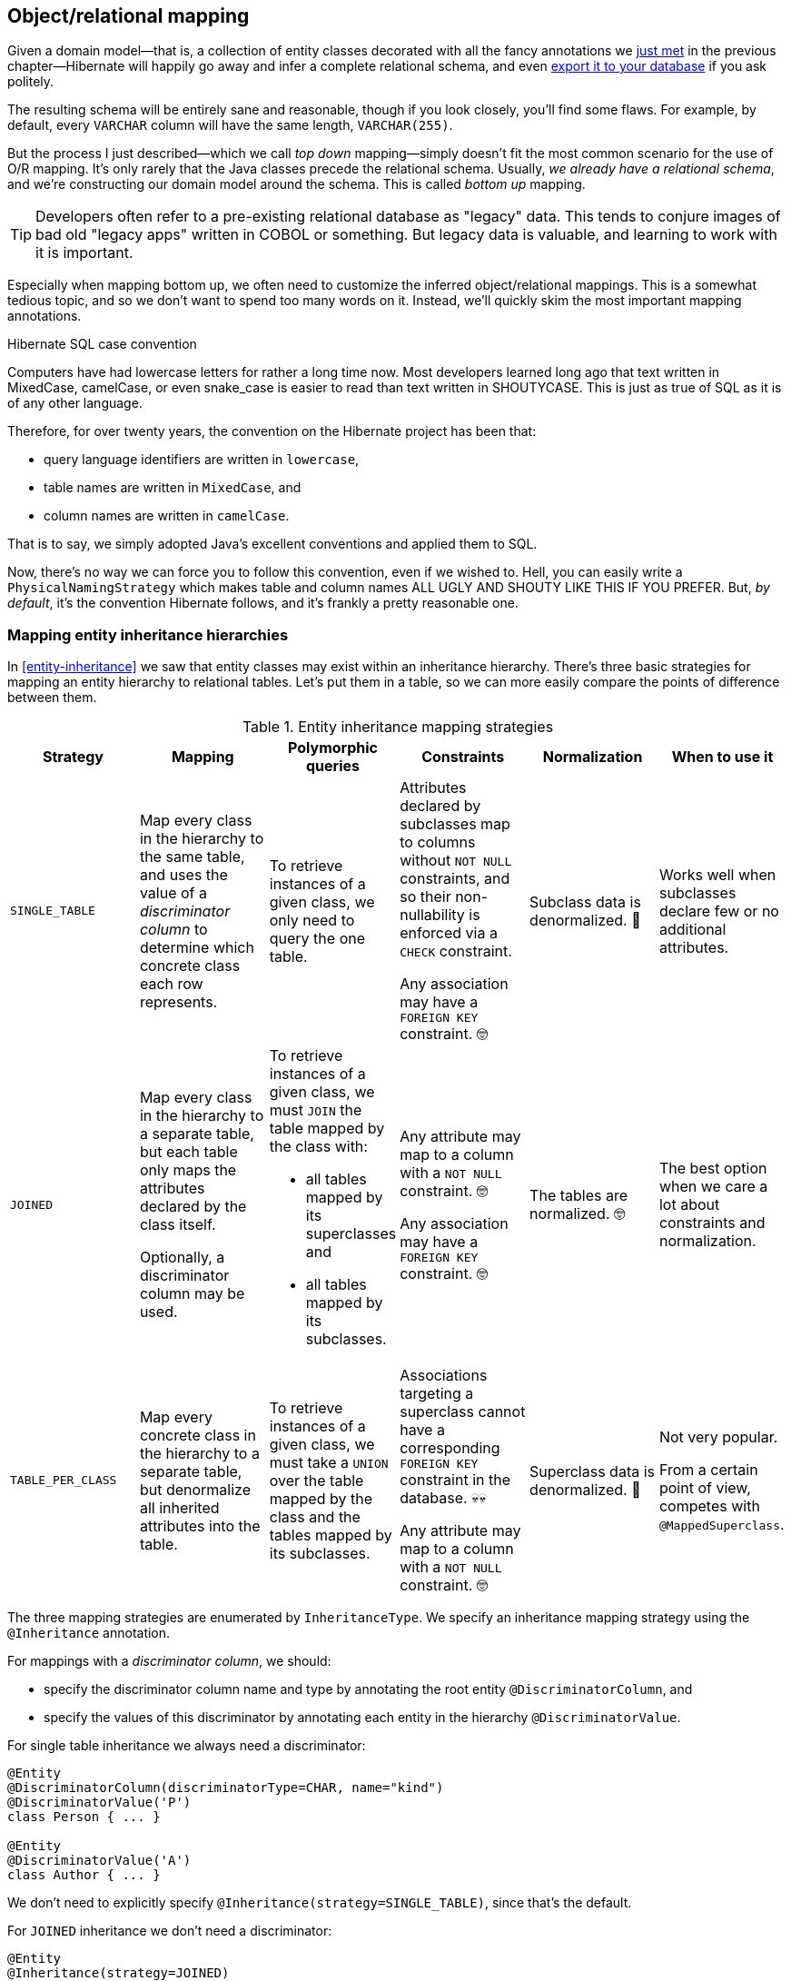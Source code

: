[[object-relational-mapping]]
== Object/relational mapping

Given a domain model—that is, a collection of entity classes decorated with all the fancy annotations we <<entities-summary,just met>> in the previous chapter—Hibernate will happily go away and infer a complete relational schema, and even <<automatic-schema-export,export it to your database>> if you ask politely.

The resulting schema will be entirely sane and reasonable, though if you look closely, you'll find some flaws.
For example, by default, every `VARCHAR` column will have the same length, `VARCHAR(255)`.

But the process I just described—which we call _top down_ mapping—simply doesn't fit the most common scenario for the use of O/R mapping.
It's only rarely that the Java classes precede the relational schema.
Usually, _we already have a relational schema_, and we're constructing our domain model around the schema.
This is called _bottom up_ mapping.

[TIP]
// ."Legacy" data
====
Developers often refer to a pre-existing relational database as "legacy" data.
This tends to conjure images of bad old "legacy apps" written in COBOL or something.
But legacy data is valuable, and learning to work with it is important.
====

Especially when mapping bottom up, we often need to customize the inferred object/relational mappings.
This is a somewhat tedious topic, and so we don't want to spend too many words on it.
Instead, we'll quickly skim the most important mapping annotations.

[[case-convention]]
.Hibernate SQL case convention
****
Computers have had lowercase letters for rather a long time now.
Most developers learned long ago that text written in MixedCase, camelCase, or even snake_case is easier to read than text written in SHOUTYCASE.
This is just as true of SQL as it is of any other language.

Therefore, for over twenty years, the convention on the Hibernate project has been that:

- query language identifiers are written in `lowercase`,
- table names are written in `MixedCase`, and
- column names are written in `camelCase`.

That is to say, we simply adopted Java's excellent conventions and applied them to SQL.

Now, there's no way we can force you to follow this convention, even if we wished to.
Hell, you can easily write a `PhysicalNamingStrategy` which makes table and column names ALL UGLY AND SHOUTY LIKE THIS IF YOU PREFER.
But, _by default_, it's the convention Hibernate follows, and it's frankly a pretty reasonable one.
****

[[mapping-inheritance]]
=== Mapping entity inheritance hierarchies

In <<entity-inheritance>> we saw that entity classes may exist within an inheritance hierarchy.
There's three basic strategies for mapping an entity hierarchy to relational tables.
Let's put them in a table, so we can more easily compare the points of difference between them.

.Entity inheritance mapping strategies
|===
| Strategy | Mapping | Polymorphic queries | Constraints | Normalization | When to use it

| `SINGLE_TABLE`
| Map every class in the hierarchy to the same table, and uses the value of a _discriminator column_ to determine which concrete class each row represents.
| To retrieve instances of a given class, we only need to query the one table.
| Attributes declared by subclasses map to columns without `NOT NULL` constraints, and so their non-nullability is enforced via a `CHECK` constraint.

  Any association may have a `FOREIGN KEY` constraint. 🤓
| Subclass data is denormalized. 🧐
| Works well when subclasses declare few or no additional attributes.
| `JOINED`
| Map every class in the hierarchy to a separate table, but each table only maps the attributes declared by the class itself.

  Optionally, a discriminator column may be used.
a| To retrieve instances of a given class, we must `JOIN` the table mapped by the class with:

  - all tables mapped by its superclasses and
  - all tables mapped by its subclasses.
| Any attribute may map to a column with a `NOT NULL` constraint. 🤓

  Any association may have a `FOREIGN KEY` constraint. 🤓
| The tables are normalized. 🤓
| The best option when we care a lot about constraints and normalization.
| `TABLE_PER_CLASS`
| Map every concrete class in the hierarchy to a separate table, but denormalize all inherited attributes into the table.
| To retrieve instances of a given class, we must take a `UNION` over the table mapped by the class and the tables mapped by its subclasses.
| Associations targeting a superclass cannot have a corresponding `FOREIGN KEY` constraint in the database. 💀💀

  Any attribute may map to a column with a `NOT NULL` constraint. 🤓
| Superclass data is denormalized. 🧐
| Not very popular.

  From a certain point of view, competes with `@MappedSuperclass`.
|===

The three mapping strategies are enumerated by `InheritanceType`.
We specify an inheritance mapping strategy using the `@Inheritance` annotation.

For mappings with a _discriminator column_, we should:

- specify the discriminator column name and type by annotating the root entity `@DiscriminatorColumn`, and
- specify the values of this discriminator by annotating each entity in the hierarchy `@DiscriminatorValue`.

// [[single-table-inheritance]]
// === Single table inheritance

For single table inheritance we always need a discriminator:

[source,java]
----
@Entity
@DiscriminatorColumn(discriminatorType=CHAR, name="kind")
@DiscriminatorValue('P')
class Person { ... }

@Entity
@DiscriminatorValue('A')
class Author { ... }
----

We don't need to explicitly specify `@Inheritance(strategy=SINGLE_TABLE)`, since that's the default.

// [[multiple-table-inheritance]]
// === Multiple table inheritance

For `JOINED` inheritance we don't need a discriminator:

[source,java]
----
@Entity
@Inheritance(strategy=JOINED)
class Person { ... }

@Entity
class Author { ... }
----

[TIP]
// .Discriminator columns for `JOINED` inheritance
====
However, we can add a discriminator column if we like, and in that case the generated SQL for polymorphic queries will be slightly simpler.
====

Similarly, for `TABLE_PER_CLASS` inheritance we have:

[source,java]
----
@Entity
@Inheritance(strategy=TABLE_PER_CLASS)
class Person { ... }

@Entity
class Author { ... }
----

[NOTE]
// .Discriminator columns for `TABLE_PER_CLASS` inheritance
====
Hibernate doesn't allow discriminator columns for `TABLE_PER_CLASS` inheritance mappings, since they would make no sense, and offer no advantage.
====

Notice that in this last case, a polymorphic association like:

[source,java]
----
@ManyToOne Person person;
----

is a bad idea, since it's impossible to create a foreign key constraint that targets both mapped tables.

// [[mixing-inheritance]]
// === Mixed inheritance
//
// Hibernate doesn't support mixing ``InheritanceType``s within a single entity hierarchy.
// However, it's possible to emulate a mix of `SINGLE_TABLE` and `JOINED` inheritance using the `@SecondaryTable` annotation.

[CAUTION]
====
It's quite easy to overuse inheritance.
We've occasionally seen extreme cases where a `JOINED` inheritance hierarchy includes _hundreds_ of entities, spanning hundreds of tables.
Efficiently querying such a hierarchy is an almost impossible task for Hibernate.
Fortunately, a `JOINED` inheritance relationship can always be remodeled as a <<one-to-one-pk,one-to-one association>>, allowing much more efficient queries.
In general, a single entity inheritance hierarchy should never span more than a few tables, including secondary tables.
====

[[table-mappings]]
=== Mapping to tables

The following annotations specify exactly how elements of the domain model map to tables of the relational model:

.Annotations for mapping tables
[%breakable,cols="25,~"]
|===
| Annotation | Purpose

| `@Table` | Map an entity class to its primary table
| `@SecondaryTable` | Define a secondary table for an entity class
| `@JoinTable` | Map a many-to-many or many-to-one association to its association table
| `@CollectionTable` | Map an `@ElementCollection` to its table
|===

The first two annotations are used to map an entity to its _primary table_ and, optionally, one or more _secondary tables_.

[[entity-table-mappings]]
=== Mapping entities to tables

By default, an entity maps to a single table, which may be specified using `@Table`:

[source,java]
----
@Entity
@Table(name="People")
class Person { ... }
----

However, the `@SecondaryTable` annotation allows us to spread its attributes across multiple _secondary tables_.

[source,java]
----
@Entity
@Table(name="Books")
@SecondaryTable(name="Editions")
class Book { ... }
----

The `@Table` annotation can do more than just specify a name:

.`@Table` annotation members
[%breakable,cols="20,~"]
|===
| Annotation member | Purpose

| `name` | The name of the mapped table
| `schema` 💀 | The schema to which the table belongs
| `catalog` 💀 | The catalog to which the table belongs
| `uniqueConstraints` | One or more `@UniqueConstraint` annotations declaring multi-column unique constraints
| `indexes` | One or more `@Index` annotations each declaring an index
| `check` | One or more `@CheckConstraint` annotations declaring multi-column check constraints
| `comment` | A DDL comment
|===

[%unbreakable]
[TIP]
// .If you don't need to, don't hardcode the schema and catalog
====
It only makes sense to explicitly specify the `schema` in annotations if the domain model is spread across multiple schemas.

Otherwise, it's a bad idea to hardcode the schema (or catalog) in a `@Table` annotation.
Instead:

- set the configuration property `hibernate.default_schema` (or `hibernate.default_catalog`), or
- simply specify the schema in the JDBC connection URL.
====

The `@SecondaryTable` annotation is even more interesting:

.`@SecondaryTable` annotation members
[%breakable,cols="20,~"]
|===
| Annotation member | Purpose

| `name` | The name of the mapped table
| `schema` 💀 | The schema to which the table belongs
| `catalog` 💀 | The catalog to which the table belongs
| `uniqueConstraints` | One or more `@UniqueConstraint` annotations declaring multi-column unique constraints
| `indexes` | One or more `@Index` annotations each declaring an index
| `pkJoinColumns` | One or more `@PrimaryKeyJoinColumn` annotations, specifying <<primary-key-column-mappings,primary key column mappings>>
| `foreignKey` | A `@ForeignKey` annotation specifying the name of the `FOREIGN KEY` constraint on the ``@PrimaryKeyJoinColumn``s
| `check` | One or more `@CheckConstraint` annotations declaring multi-column check constraints
| `comment` | A DDL comment
|===

[TIP]
====
Using `@SecondaryTable` on a subclass in a `SINGLE_TABLE` entity inheritance hierarchy gives us a sort of mix of `SINGLE_TABLE` with `JOINED` inheritance.
====

[[join-table-mappings]]
=== Mapping associations to tables

The `@JoinTable` annotation specifies an _association table_, that is, a table holding foreign keys of both associated entities.
This annotation is usually used with `@ManyToMany` associations:

[source,java]
----
@Entity
class Book {
    ...

    @ManyToMany
    @JoinTable(name="BooksAuthors")
    Set<Author> authors;

    ...
}
----

But it's even possible to use it to map a `@ManyToOne` or `@OneToOne` association to an association table.

[source,java]
----
@Entity
class Book {
    ...

    @ManyToOne(fetch=LAZY)
    @JoinTable(name="BookPublisher")
    Publisher publisher;

    ...
}
----

Here, there should be a `UNIQUE` constraint on one of the columns of the association table.

[source,java]
----
@Entity
class Author {
    ...

    @OneToOne(optional=false, fetch=LAZY)
    @JoinTable(name="AuthorPerson")
    Person author;

    ...
}
----

Here, there should be a `UNIQUE` constraint on _both_ columns of the association table.

.`@JoinTable` annotation members
[%breakable,cols="20,~"]
|===
| Annotation member | Purpose

| `name` | The name of the mapped association table
| `schema` 💀 | The schema to which the table belongs
| `catalog` 💀 | The catalog to which the table belongs
| `uniqueConstraints` | One or more `@UniqueConstraint` annotations declaring multi-column unique constraints
| `indexes` | One or more `@Index` annotations each declaring an index
| `joinColumns` | One or more `@JoinColumn` annotations, specifying <<join-column-mappings,foreign key column mappings>> to the table of the owning side
| `inverseJoinColumns` | One or more `@JoinColumn` annotations, specifying <<join-column-mappings,foreign key column mappings>> to the table of the unowned side
| `foreignKey` | A `@ForeignKey` annotation specifying the name of the `FOREIGN KEY` constraint on the ``joinColumns``s
| `inverseForeignKey` | A `@ForeignKey` annotation specifying the name of the `FOREIGN KEY` constraint on the ``inverseJoinColumns``s
| `check` | One or more `@CheckConstraint` annotations declaring multi-column check constraints
| `comment` | A DDL comment
|===

To better understand these annotations, we must first discuss column mappings in general.

[[column-mappings]]
=== Mapping to columns

These annotations specify how elements of the domain model map to columns of tables in the relational model:

.Annotations for mapping columns
[%breakable,cols="25,~"]
|===
| Annotation | Purpose

| `@Column` | Map an attribute to a column
| `@JoinColumn` | Map an association to a foreign key column
| `@PrimaryKeyJoinColumn` | Map the primary key used to join a secondary table with its primary, or a subclass table in `JOINED` inheritance with its root class table
| `@OrderColumn` | Specifies a column that should be used to maintain the order of a `List`.
| `@MapKeyColumn` | Specified a column that should be used to persist the keys of a `Map`.
|===

We'll come back to the last two annotations much later, in <<ordered-sorted>>.

We use the `@Column` annotation to map basic attributes.

[[regular-column-mappings]]
=== Mapping basic attributes to columns

The `@Column` annotation is not only useful for specifying the column name.

.`@Column` annotation members
[%breakable,cols="20,~"]
|===
| Annotation member | Purpose

| `name` | The name of the mapped column
| `table` | The name of the table to which this column belongs
| `length` | The length of a `VARCHAR`, `CHAR`, or `VARBINARY` column type
| `precision` | The decimal digits of precision of a `FLOAT`, `DECIMAL`, or `NUMERIC` type
| `scale` | The scale of a `DECIMAL` or `NUMERIC` column type, the digits of precision that occur to the right of the decimal point
| `secondPrecision` | The digits of precision occurring to the right of the decimal point in the seconds field of a `TIME`, or `TIMESTAMP` column type
| `unique` | Whether the column has a `UNIQUE` constraint
| `nullable` | Whether the column has a `NOT NULL` constraint
| `insertable` | Whether the column should appear in generated SQL `INSERT` statements
| `updatable` | Whether the column should appear in generated SQL `UPDATE` statements
| `columnDefinition` 💀| A DDL fragment that should be used to declare the column
| `check` | One or more `@CheckConstraint` annotations declaring single-column check constraints
| `comment` | A DDL comment
|===

[TIP]
// .Use of `columnDefinition` results in unportable DDL
====
We no longer recommend the use of `columnDefinition` since it results in unportable DDL.
Hibernate has much better ways to customize the generated DDL using techniques that result in portable behavior across different databases.
====

Here we see four different ways to use the `@Column` annotation:

[source,java]
----
@Entity
@Table(name="Books")
@SecondaryTable(name="Editions")
class Book {
    @Id @GeneratedValue
    @Column(name="bookId") // customize column name
    Long id;

    @Column(length=100, nullable=false) // declare column as VARCHAR(100) NOT NULL
    String title;
    
    @Column(length=17, unique=true, nullable=false) // declare column as VARCHAR(17) NOT NULL UNIQUE
    String isbn;
    
    @Column(table="Editions", updatable=false) // column belongs to the secondary table, and is never updated
    int edition;
}
----

We don't use `@Column` to map associations.

[[join-column-mappings]]
=== Mapping associations to foreign key columns

The `@JoinColumn` annotation is used to customize a foreign key column.

.`@JoinColumn` annotation members
[%breakable,cols="20,~"]
|===
| Annotation member | Purpose

| `name` | The name of the mapped foreign key column
| `table` | The name of the table to which this column belongs
| `referencedColumnName` | The name of the column to which the mapped foreign key column refers
| `unique` | Whether the column has a `UNIQUE` constraint
| `nullable` | Whether the column has a `NOT NULL` constraint
| `insertable` | Whether the column should appear in generated SQL `INSERT` statements
| `updatable` | Whether the column should appear in generated SQL `UPDATE` statements
| `columnDefinition` 💀| A DDL fragment that should be used to declare the column
| `foreignKey` | A `@ForeignKey` annotation specifying the name of the `FOREIGN KEY` constraint
| `check` | One or more `@CheckConstraint` annotations declaring single-column check constraints
| `comment` | A DDL comment
|===

A foreign key column doesn't necessarily have to refer to the primary key of the referenced table.
It's quite acceptable for the foreign key to refer to any other unique key of the referenced entity, even to a unique key of a secondary table.

Here we see how to use `@JoinColumn` to define a `@ManyToOne` association mapping a foreign key column which refers to the `@NaturalId` of `Book`:

[source,java]
----
@Entity
@Table(name="Items")
class Item {
    ...

    @ManyToOne(optional=false)  // implies nullable=false
    @JoinColumn(name = "bookIsbn", referencedColumnName = "isbn",  // a reference to a non-PK column
                foreignKey = @ForeignKey(name="ItemsToBooksBySsn")) // supply a name for the FK constraint
    Book book;

    ...
}
----

In case this is confusing:

- `bookIsbn` is the name of the foreign key column in the `Items` table,
- it refers to a unique key `isbn` in the `Books` table, and
- it has a foreign key constraint named `ItemsToBooksBySsn`.

Note that the `foreignKey` member is completely optional and only affects DDL generation.

[TIP]
// .Foreign key constraint names
====
If you don't supply an explicit name using `@ForeignKey`, Hibernate will generate a quite ugly name.
The reason for this is that the maximum length of foreign key names on some databases is extremely constrained, and we need to avoid collisions.
To be fair, this is perfectly fine if you're only using the generated DDL for testing.
You can customize the generated constraint names by writing your own <<naming-strategies,`ImplicitNamingStrategy`>>.
====

For composite foreign keys we might have multiple `@JoinColumn` annotations:

[source,java]
----
@Entity
@Table(name="Items")
class Item {
    ...

    @ManyToOne(optional=false)
    @JoinColumn(name = "bookIsbn", referencedColumnName = "isbn")
    @JoinColumn(name = "bookPrinting", referencedColumnName = "printing")
    Book book;

    ...
}
----

If we need to specify the `@ForeignKey`, this starts to get a bit messy:

[source,java]
----
@Entity
@Table(name="Items")
class Item {
    ...

    @ManyToOne(optional=false)
    @JoinColumns(value = {@JoinColumn(name = "bookIsbn", referencedColumnName = "isbn"),
                          @JoinColumn(name = "bookPrinting", referencedColumnName = "printing")},
                 foreignKey = @ForeignKey(name="ItemsToBooksBySsn"))
    Book book;

    ...
}
----

For associations mapped to a `@JoinTable`, fetching the association requires two joins, and so we must declare the ``@JoinColumn``s inside the `@JoinTable` annotation:

[source,java]
----
@Entity
class Book {
    @Id @GeneratedValue
    Long id;

    @ManyToMany
    @JoinTable(joinColumns=@JoinColumn(name="bookId"),
               inverseJoinColumns=@joinColumn(name="authorId"),
               foreignKey=@ForeignKey(name="BooksToAuthors"))
    Set<Author> authors;

    ...
}
----

Again, the `foreignKey` member is optional.

[TIP]
====
For mapping a `@OneToOne` association <<one-to-one-pk,to a primary key>> with `@MapsId`, Hibernate lets us use either `@JoinColumn` or `@PrimaryKeyJoinColumn`.
[source,java]
----
@Entity
class Author {
    @Id
    Long id;

    @OneToOne(optional=false, fetch=LAZY)
    @MapsId
    @PrimaryKeyJoinColumn(name="personId")
    Person author;

    ...
}
----
Arguably, the use of `@PrimaryKeyJoinColumn` is clearer.
====

[[primary-key-column-mappings]]
=== Mapping primary key joins between tables

The `@PrimaryKeyJoinColumn` is a special-purpose annotation for mapping:

- the primary key column of a `@SecondaryTable`—which is also a foreign key referencing the primary table, or
- the primary key column of the primary table mapped by a subclass in a `JOINED` inheritance hierarchy—which is also a foreign key referencing the primary table mapped by the root entity.

.`@PrimaryKeyJoinColumn` annotation members
[%breakable,cols="20,~"]
|===
| Annotation member | Purpose

| `name` | The name of the mapped foreign key column
| `referencedColumnName` | The name of the column to which the mapped foreign key column refers
| `columnDefinition` 💀| A DDL fragment that should be used to declare the column
| `foreignKey` | A `@ForeignKey` annotation specifying the name of the `FOREIGN KEY` constraint
|===

When mapping a subclass table primary key, we place the `@PrimaryKeyJoinColumn` annotation on the entity class:

[source,java]
----
@Entity
@Table(name="People")
@Inheritance(strategy=JOINED)
class Person { ... }

@Entity
@Table(name="Authors")
@PrimaryKeyJoinColumn(name="personId") // the primary key of the Authors table
class Author { ... }
----

But to map a secondary table primary key, the `@PrimaryKeyJoinColumn` annotation must occur inside the `@SecondaryTable` annotation:

[source,java]
----
@Entity
@Table(name="Books")
@SecondaryTable(name="Editions",
                pkJoinColumns = @PrimaryKeyJoinColumn(name="bookId")) // the primary key of the Editions table
class Book {
    @Id @GeneratedValue
    @Column(name="bookId") // the name of the primary key of the Books table
    Long id;

    ...
}
----

[[column-lengths]]
=== Column lengths and adaptive column types

Hibernate automatically adjusts the column type used in generated DDL based on the column length specified by the `@Column` annotation.
So we don't usually need to explicitly specify that a column should be of type `TEXT` or `CLOB`—or worry about the parade of `TINYTEXT`, `MEDIUMTEXT`, `TEXT`, `LONGTEXT` types on MySQL—because Hibernate automatically selects one of those types if required to accommodate a string of the `length` we specify.

The constant values defined in the class link:{doc-javadoc-url}org/hibernate/Length.html[`Length`] are very helpful here:

.Predefined column lengths
[%breakable,cols="10,12,~"]
|===
| Constant | Value | Description

| `DEFAULT` | 255 | The default length of a `VARCHAR` or `VARBINARY` column when none is explicitly specified
| `LONG` | 32600 | The largest column length for a `VARCHAR` or `VARBINARY` that is allowed on every database Hibernate supports
| `LONG16` | 32767 | The maximum length that can be represented using 16 bits (but this length is too large for a `VARCHAR` or `VARBINARY` column on for some database)
| `LONG32` | 2147483647 | The maximum length for a Java string
|===

We can use these constants in the `@Column` annotation:

[source,java]
----
@Column(length=LONG)
String text;

@Column(length=LONG32)
byte[] binaryData;
----

This is usually all you need to do to make use of large object types in Hibernate.

[[lobs]]
=== LOBs

JPA provides a `@Lob` annotation which specifies that a field should be persisted as a `BLOB` or `CLOB`.

.Semantics of the `@Lob` annotation
****
What the spec actually says is that the field should be persisted

> ...as a large object to a database-supported large object type.

It's quite unclear what this means, and the spec goes on to say that

> ...the treatment of the `Lob` annotation is provider-dependent...

which doesn't help much.
****

Hibernate interprets this annotation in what we think is the most reasonable way.
In Hibernate, an attribute annotated `@Lob` will be written to JDBC using the `setClob()` or `setBlob()` method of `PreparedStatement`, and will be read from JDBC using the `getClob()` or `getBlob()` method of `ResultSet`.

Now, the use of these JDBC methods is usually unnecessary!
JDBC drivers are perfectly capable of converting between `String` and `CLOB` or between `byte[]` and `BLOB`.
So unless you specifically need to use these JDBC LOB APIs, you _don't_ need the `@Lob` annotation.

Instead, as we just saw in <<column-lengths>>, all you need is to specify a large enough column `length` to accommodate the data you plan to write to that column.

You should usually write this:
[source,java]
----
@Column(length=LONG32) // good, correct column type inferred
String text;
----
instead of this:
[source,java]
----
@Lob // almost always unnecessary
String text;
----

This is particularly true for PostgreSQL.

[%unbreakable]
[WARNING]
// .PostgreSQL `BYTEA` and `TEXT`
====
Unfortunately, the driver for PostgreSQL doesn't allow `BYTEA` or `TEXT` columns to be read via the JDBC LOB APIs.

This limitation of the Postgres driver has resulted in a whole cottage industry of bloggers and stackoverflow question-answerers recommending convoluted ways to hack the Hibernate `Dialect` for Postgres to allow an attribute annotated `@Lob` to be written using `setString()` and read using `getString()`.

But simply removing the `@Lob` annotation has exactly the same effect.

Conclusion:

- on PostgreSQL, `@Lob` always means the `OID` type,
- `@Lob` should never be used to map columns of type `BYTEA` or `TEXT`, and
- please don't believe everything you read on stackoverflow.
====

Finally, as an alternative, Hibernate lets you declare an attribute of type `java.sql.Blob` or `java.sql.Clob`.

[source,java]
----
@Entity
class Book {
    ...
    Clob text;
    Blob coverArt;
    ....
}
----

The advantage is that a `java.sql.Clob` or `java.sql.Blob` can in principle index up to 2^63^ characters or bytes, much more data than you can fit in a Java `String` or `byte[]` array (or in your computer).

To assign a value to these fields, we'll need to use a link:{doc-javadoc-url}org/hibernate/LobHelper.html[`LobHelper`].
We can get one from the `Session`:

[source,java]
----
LobHelper helper = session.getLobHelper();
book.text = helper.createClob(text);
book.coverArt = helper.createBlob(image);
----

In principle, the `Blob` and `Clob` objects provide efficient ways to read or stream LOB data from the server.

[source,java]
----
Book book = session.find(Book.class, bookId);
String text = book.text.getSubString(1, textLength);
InputStream bytes = book.coverArt.getBinaryStream();
----

Of course, the behavior here depends very much on the JDBC driver, and so we really can't promise that this is a sensible thing to do on your database.

[[mapping-embeddables]]
=== Mapping embeddable types to UDTs or to JSON

There's a couple of alternative ways to represent an embeddable type on the database side.

[[embeddable-udt]]
[discrete]
==== Embeddables as UDTs

First, a really nice option, at least in the case of Java record types, and for databases which support _user-defined types_ (UDTs), is to define a UDT which represents the record type.
Hibernate 6 makes this really easy.
Just annotate the record type, or the attribute which holds a reference to it, with the new `@Struct` annotation:

[source,java]
----
@Embeddable
@Struct(name="PersonName")
record Name(String firstName, String middleName, String lastName) {}
----
[source,java]
----
@Entity
class Person {
    ...
    Name name;
    ...
}
----

This results in the following UDT:

[source,sql]
----
create type PersonName as (firstName varchar(255), middleName varchar(255), lastName varchar(255))
----

And the `name` column of the `Author` table will have the type `PersonName`.

[discrete]
==== Embeddables to JSON

A second option that's available is to map the embeddable type to a `JSON` (or `JSONB`) column.
Now, this isn't something we would exactly _recommend_ if you're defining a data model from scratch, but it's at least useful for mapping pre-existing tables with JSON-typed columns.
Since embeddable types are nestable, we can map some JSON formats this way, and even query JSON properties using HQL.

[NOTE]
====
At this time, JSON arrays are not supported!
====

To map an attribute of embeddable type to JSON, we must annotate the attribute `@JdbcTypeCode(SqlTypes.JSON)`, instead of annotating the embeddable type.
But the embeddable type `Name` should still be annotated `@Embeddable` if we want to query its attributes using HQL.

[source,java]
----
@Embeddable
record Name(String firstName, String middleName, String lastName) {}
----
[source,java]
----
@Entity
class Person {
    ...
    @JdbcTypeCode(SqlTypes.JSON)
    Name name;
    ...
}
----

We also need to add Jackson or an implementation of JSONB—for example, Yasson—to our runtime classpath.
To use Jackson we could add this line to our Gradle build:

[source,groovy]
----
runtimeOnly 'com.fasterxml.jackson.core:jackson-databind:{jacksonVersion}'
----

Now the `name` column of the `Author` table will have the type `jsonb`, and Hibernate will automatically use Jackson to serialize a `Name` to and from JSON format.

[[miscellaneous-mappings]]
=== Summary of SQL column type mappings

So, as we've seen, there are quite a few annotations that affect the mapping of Java types to SQL column types in DDL.
Here we summarize the ones we've just seen in the second half of this chapter, along with some we already mentioned in earlier chapters.

.Annotations for mapping SQL column types
[%autowidth.stretch]
|===
| Annotation | Interpretation

| `@Enumerated`, `@EnumeratedValue` | Specify how an <<enums,`enum` type should be persisted>>
| `@Nationalized` | Use a <<nationalized-chars,nationalized character type>>: `NCHAR`, `NVARCHAR`, or `NCLOB`
| `@Lob` 💀 | Use <<lobs,JDBC LOB APIs>> to read and write the annotated attribute
| `@Array` | Map a collection to a <<arrays,SQL `ARRAY` type>> of the specified length
| `@Struct` | Map an <<embeddable-udt,embeddable to a SQL UDT>> with the given name
| `@TimeZoneStorage` | Specify how the link:{doc-javadoc-url}org/hibernate/annotations/TimeZoneStorageType.html[time zone information should be persisted]
| `@JdbcType` or `@JdbcTypeCode` | Use an implementation of <<jdbc-type,`JdbcType`>> to map an arbitrary SQL type
| `@Collate` | Specify a collation for a column
|===

In addition, there are link:{doc-javadoc-url}org/hibernate/cfg/MappingSettings.html[some configuration properties] which have a _global_ effect on how basic types map to SQL column types:

.Type mapping settings
[%autowidth.stretch]
|===
| Configuration property name | Purpose

| `hibernate.use_nationalized_character_data` | Enable use of <<nationalized-chars,nationalized character types>> by default
| `hibernate.type.preferred_boolean_jdbc_type` | Specify the default SQL column type for storing a `boolean`
| `hibernate.type.preferred_uuid_jdbc_type` | Specify the default SQL column type for storing a `UUID`
| `hibernate.type.preferred_duration_jdbc_type` | Specify the default SQL column type for storing a `Duration`
| `hibernate.type.preferred_instant_jdbc_type` | Specify the default SQL column type for storing an `Instant`
| `hibernate.timezone.default_storage` | Specify the default strategy for link:{doc-javadoc-url}org/hibernate/annotations/TimeZoneStorageType.html[storing time zone information]
| `hibernate.type.prefer_native_enum_types` | Use <<named-enums,named enum types>> on PostgreSQL and Oracle
|===

Earlier, we saw how to use these settings to control the default mappings for <<datetime-types,`Instant` and `Duration`>>.

[TIP]
====
These are _global_ settings and thus quite clumsy.
We recommend against messing with any of these settings unless you have a really good reason for it.
====

There's one more topic we would like to cover in this chapter.

[[mapping-formulas]]
=== Mapping to formulas

Hibernate lets us map an attribute of an entity to a SQL formula involving columns of the mapped table.
Thus, the attribute is a sort of "derived" value.

.Annotations for mapping formulas
[%autowidth.stretch]
|===
| Annotation | Purpose

| link:{doc-javadoc-url}org/hibernate/annotations/Formula.html[`@Formula`] | Map an attribute to a SQL formula
| `@JoinFormula` | Map an association to a SQL formula
| `@DiscriminatorFormula` | Use a SQL formula as the discriminator in <<mapping-inheritance,single table inheritance>>.
|===

For example:

[source,java]
----
@Entity
class Order {
    ...
    @Column(name = "sub_total", scale=2, precision=8)
    BigDecimal subTotal;

    @Column(name = "tax", scale=4, precision=4)
    BigDecimal taxRate;

    @Formula("sub_total * (1.0 + tax)")
    BigDecimal totalWithTax;
    ...
}
----

The formula is evaluated every time the entity is read from the database.

[[derived-identity]]
=== Derived Identity

An entity has a _derived identity_ if it inherits part of its primary key from an associated "parent" entity.
We've already met a kind of degenerate case of _derived identity_ when we talked about <<one-to-one-pk,one-to-one associations with a shared primary key>>.

But a `@ManyToOne` association may also form part of a derived identity.
That is to say, there could be a foreign key column or columns included as part of the composite primary key.
There's three different ways to represent this situation on the Java side of things:

- using `@IdClass` without `@MapsId`,
- using `@IdClass` with `@MapsId`, or
- using `@EmbeddedId` with `@MapsId`.

Let's suppose we have a `Parent` entity class defined as follows:

[source,java]
----
@Entity
class Parent {
    @Id
    Long parentId;

    ...
}
----

The `parentId` field holds the primary key of the `Parent` table, which will also form part of the composite primary key of every `Child` belonging to the `Parent`.

[discrete]
==== First way

In the first, slightly simpler approach, we define an `@IdClass` to represent the primary key of `Child`:

[source,java]
----
class DerivedId {
    Long parent;
    String childId;

    // constructors, equals, hashcode, etc
    ...
}
----

And a `Child` entity class with a `@ManyToOne` association annotated `@Id`:

[source,java]
----
@Entity
@IdClass(DerivedId.class)
class Child {
    @Id
    String childId;

    @Id @ManyToOne
    @JoinColumn(name="parentId")
    Parent parent;

    ...
}
----

Then the primary key of the `Child` table comprises the columns `(childId,parentId)`.

[discrete]
==== Second way

This is fine, but sometimes it's nice to have a field for each element of the primary key.
We may use the `@MapsId` annotation we met <<one-to-one-pk,earlier>>:

[source,java]
----
@Entity
@IdClass(DerivedId.class)
class Child {
    @Id
    Long parentId;
    @Id
    String childId;

    @ManyToOne
    @MapsId(Child_.PARENT_ID) // typesafe reference to Child.parentId
    @JoinColumn(name="parentId")
    Parent parent;

    ...
}
----

We're using the approach we saw <<mapped-by-metamodel,previously>> to refer to the `parentId` property of `Child` in a typesafe way.

Note that we must place column mapping information on the association annotated `@MapsId`, not on the `@Id` field.

We must slightly modify our `@IdClass` so that field names align:

[source,java]
----
class DerivedId {
    Long parentId;
    String childId;

    // constructors, equals, hashcode, etc
    ...
}
----

[discrete]
==== Third way

The third alternative is to redefine our `@IdClass` as an `@Embeddable`.
We don't actually need to change the `DerivedId` class, but we do need to add the annotation.

[source,java]
----
@Embeddable
class DerivedId {
    Long parentId;
    String childId;

    // constructors, equals, hashcode, etc
    ...
}
----

Then we may use `@EmbeddedId` in `Child`:

[source,java]
----
@Entity
class Child {
    @EmbeddedId
    DerivedId id;

    @ManyToOne
    @MapsId(DerivedId_.PARENT_ID) // typesafe reference to DerivedId.parentId
    @JoinColumn(name="parentId")
    Parent parent;

    ...
}
----

The <<composite-identifiers,choice>> between `@IdClass` and `@EmbeddedId` boils down to taste.
The `@EmbeddedId` is perhaps a little DRYer.

[[constraints]]
=== Adding constraints

Database constraints are important.
Even if you're sure that your program has no bugs 🧐, it's probably not the only program with access to the database.
Constraints help ensure that different programs (and human administrators) play nicely with each other.

Hibernate adds certain constraints to generated DDL automatically: primary key constraints, foreign key constraints, and some unique constraints.
But it's common to need to:

- add additional unique constraints,
- add check constraints, or
- customize the name of a foreign key constraint.

We've <<join-column-mappings,already seen>> how to use `@ForeignKey` to specify the name of a foreign key constraint.

There are two ways to add a unique constraint to a table:

- using `@Column(unique=true)` to indicate a single-column unique key, or
- using the `@UniqueConstraint` annotation to define a uniqueness constraint on a combination of columns.

[source,java]
----
@Entity
@Table(uniqueConstraints=@UniqueConstraint(columnNames={"title", "year", "publisher_id"}))
class Book { ... }
----

This annotation looks a bit ugly perhaps, but it's actually useful even as documentation.

The `@Check` annotation adds a check constraint to the table.

[source,java]
----
@Entity
@Check(name="ValidISBN", constraints="length(isbn)=13")
class Book { ... }
----

The `@Check` annotation is commonly used at the field level:

[source,java]
----
@Id @Check(constraints="length(isbn)=13")
String isbn;
----
